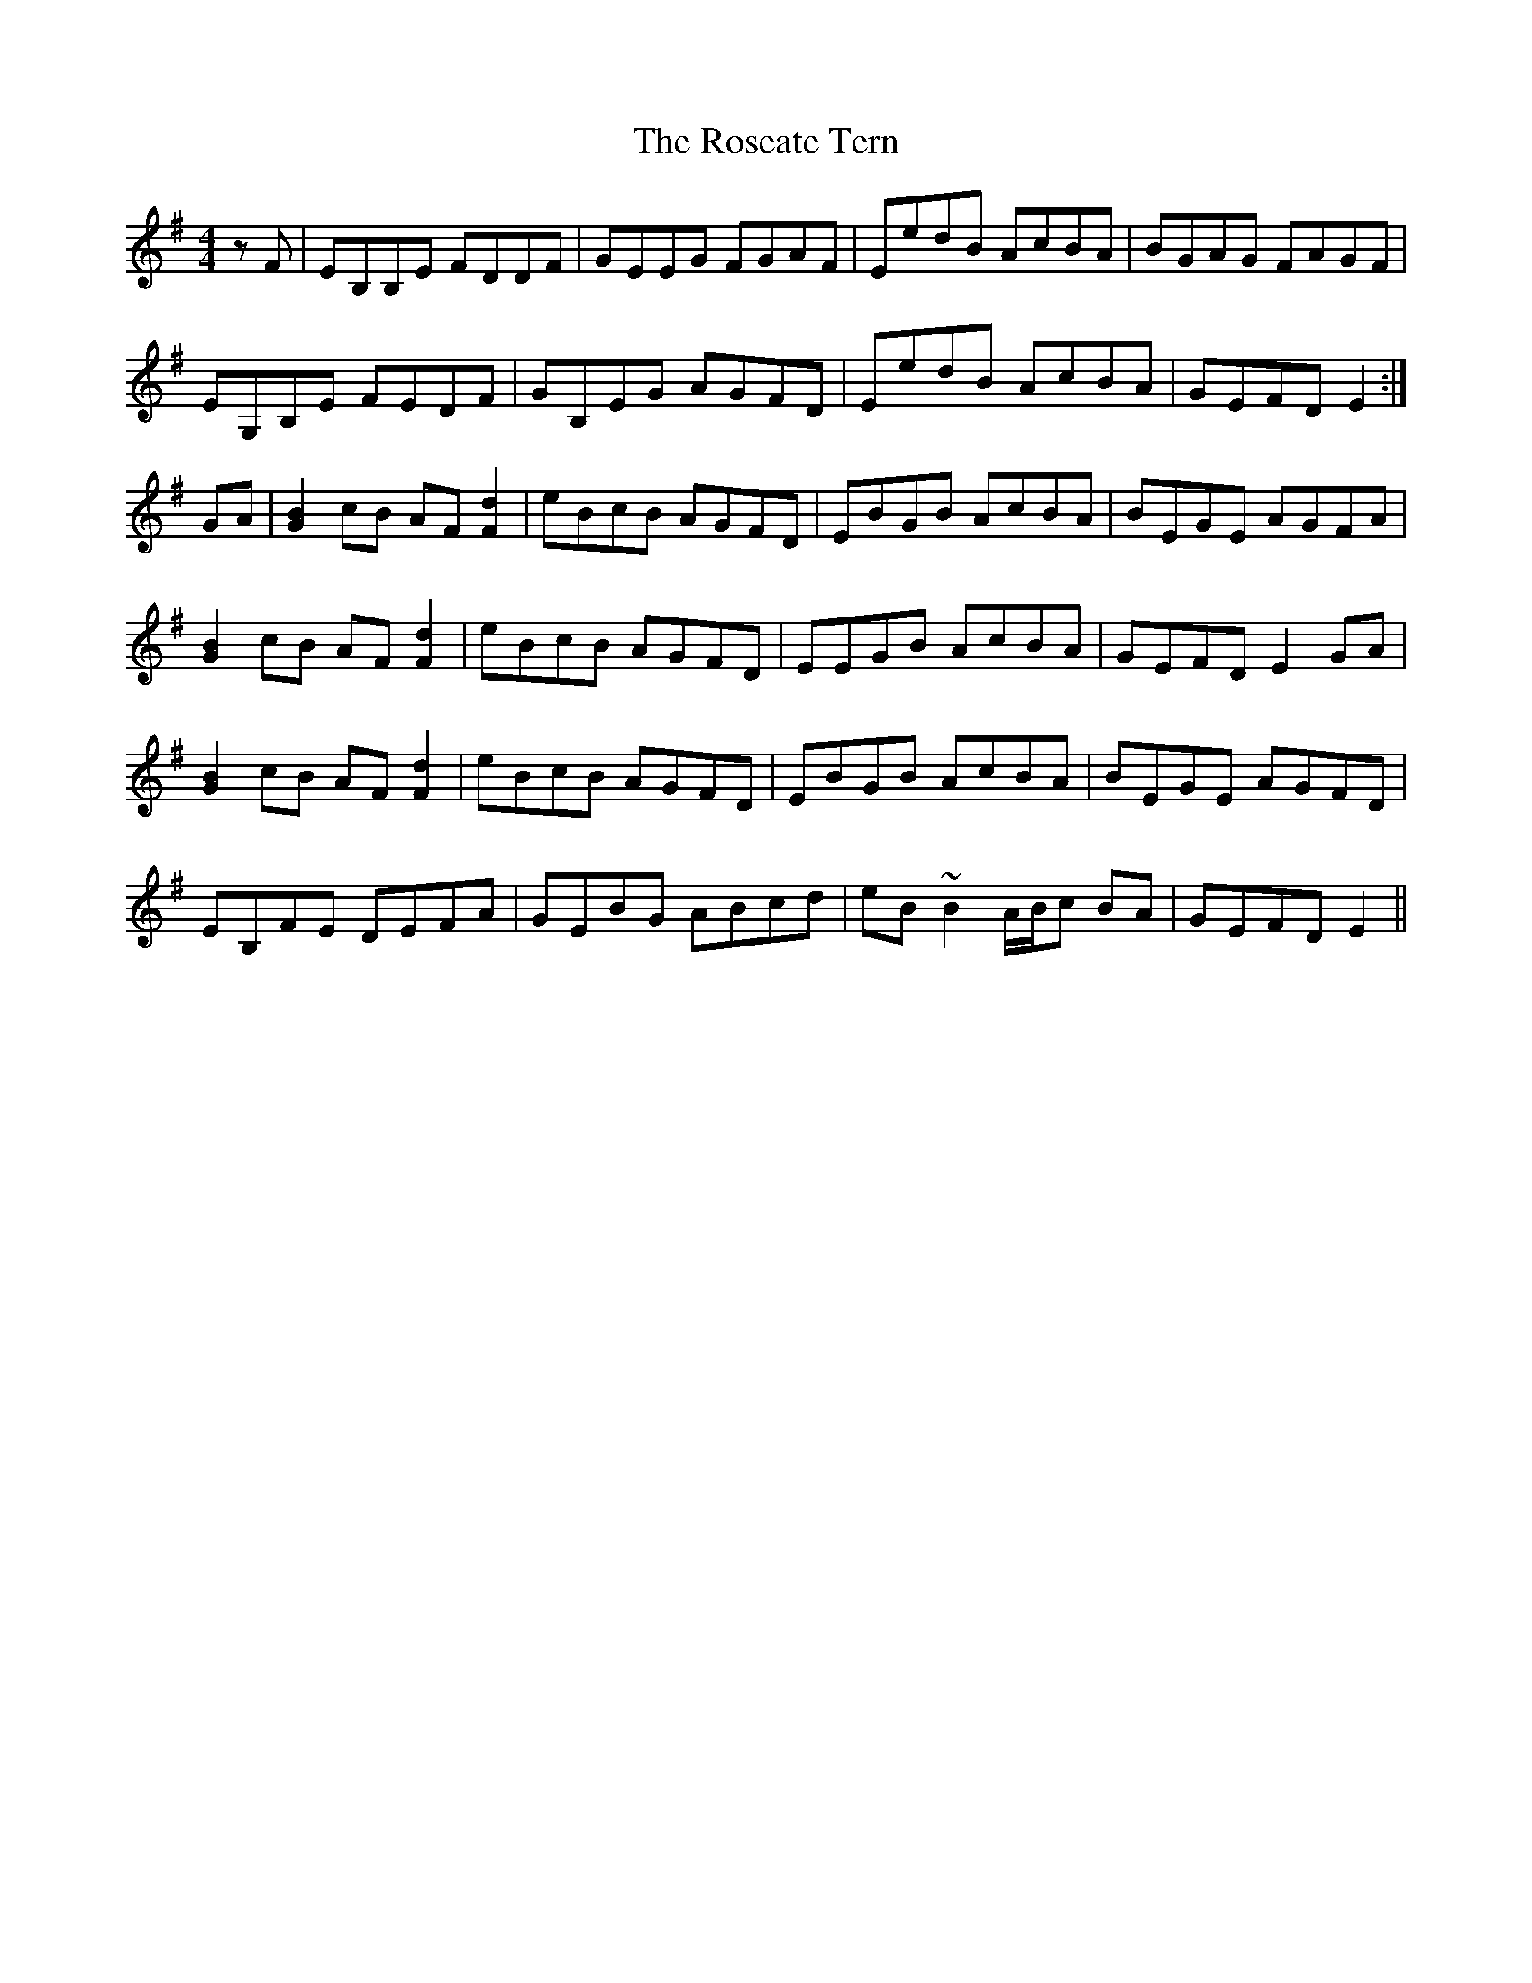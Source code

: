 X: 35316
T: Roseate Tern, The
R: reel
M: 4/4
K: Eminor
zF|EB,B,E FDDF|GEEG FGAF|EedB AcBA|BGAG FAGF|
EG,B,E FEDF|GB,EG AGFD|EedB AcBA|GEFD E2:|
GA|[B2G2]cB AF[d2F2]|eBcB AGFD|EBGB AcBA|BEGE AGFA|
[B2G2]cB AF[d2F2]|eBcB AGFD|EEGB AcBA|GEFD E2GA|
[B2G2]cB AF[d2F2]|eBcB AGFD|EBGB AcBA|BEGE AGFD|
EB,FE DEFA|GEBG ABcd|eB~B2 A/B/c BA|GEFD E2||

